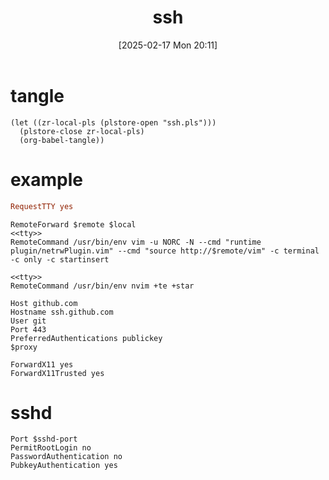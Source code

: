 #+title:      ssh
#+date:       [2025-02-17 Mon 20:11]
#+filetags:   :base:
#+identifier: 20250217T201139

* tangle
#+begin_src elisp
(let ((zr-local-pls (plstore-open "ssh.pls")))
  (plstore-close zr-local-pls)
  (org-babel-tangle))
#+end_src

* example
:PROPERTIES:
:CUSTOM_ID: f5e58b4d-428d-4730-aa4e-8cfe7a6730b0
:header-args:conf-space: :tangle (zr-org-by-tangle-dir)
:END:
#+name: tty
#+begin_src conf :tangle no
RequestTTY yes
#+end_src

#+name: vim
#+begin_src conf-space :mkdirp t :var remote="127.0.0.1:11111" local="127.0.0.1:80"
RemoteForward $remote $local
<<tty>>
RemoteCommand /usr/bin/env vim -u NORC -N --cmd "runtime plugin/netrwPlugin.vim" --cmd "source http://$remote/vim" -c terminal -c only -c startinsert
#+end_src

#+name: nvim
#+begin_src conf-space
<<tty>>
RemoteCommand /usr/bin/env nvim +te +star
#+end_src

#+name: github
#+begin_src conf-space :var proxy=(cond* ((bind* (proxy (plist-get (cdr (plstore-get zr-local-pls "proxy")) :proxy))) :non-exit) ((executable-find "nc") (format "ProxyCommand nc -v -x %s %%h %%p" proxy)) ((executable-find "ncat") (format "ProxyCommand ncat --proxy %s --proxy-type socks5 %%h %%p" proxy)) (t ""))
Host github.com
Hostname ssh.github.com
User git
Port 443
PreferredAuthentications publickey
$proxy
#+end_src

#+name: x11
#+begin_src conf-space
ForwardX11 yes
ForwardX11Trusted yes
#+end_src

* sshd
:PROPERTIES:
:CUSTOM_ID: 24511934-a6f2-41a1-a951-9063eb8218b2
:END:
#+header: :var sshd-port=(plist-get (cdr (plstore-get zr-local-pls "sshd")) :port)
#+begin_src conf-unix :tangle (zr-org-by-tangle-dir "sshd.conf") :mkdirp t
Port $sshd-port
PermitRootLogin no
PasswordAuthentication no
PubkeyAuthentication yes
#+end_src
